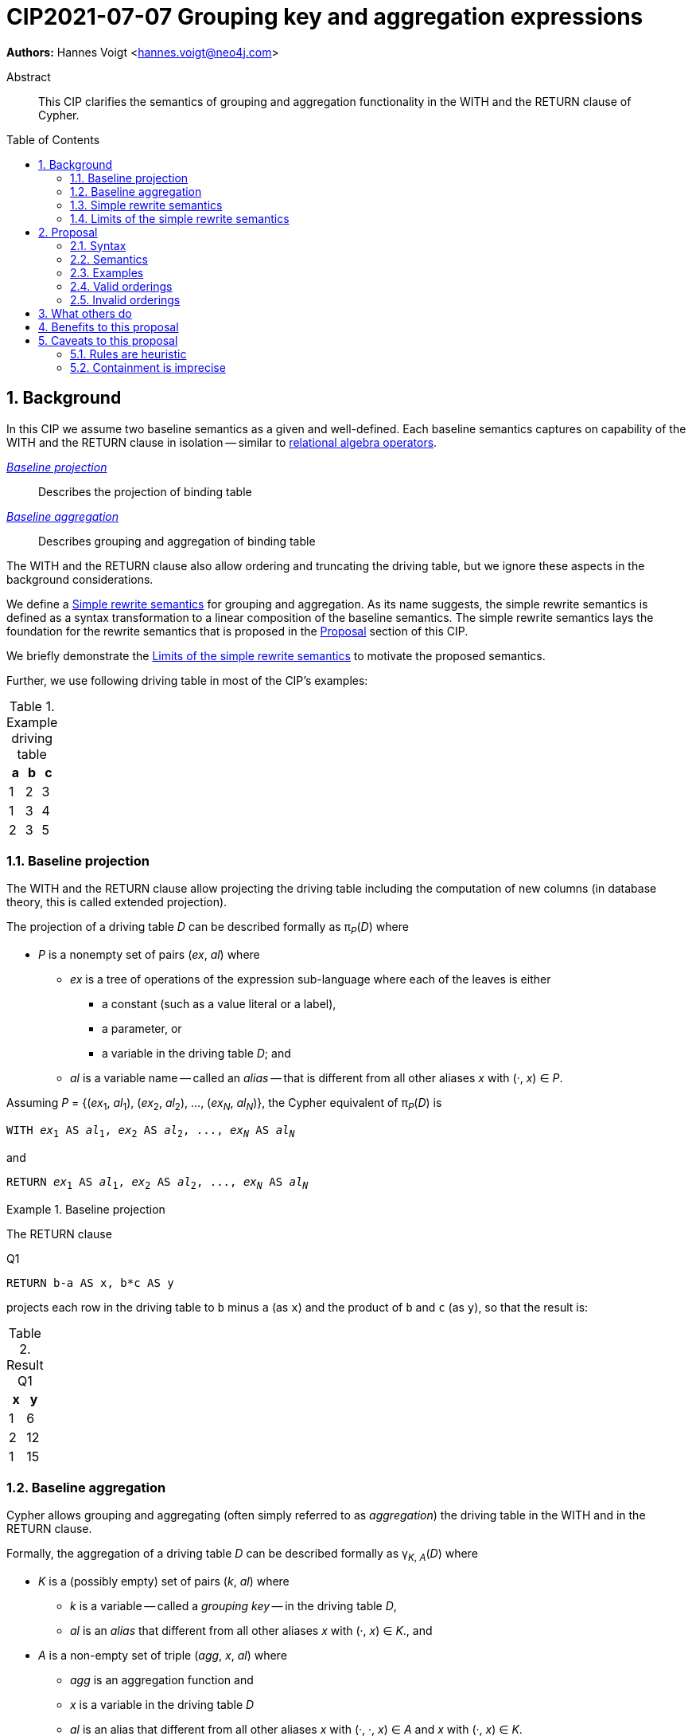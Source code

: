 = CIP2021-07-07 Grouping key and aggregation expressions
:numbered:
:toc:
:toc-placement: macro
:source-highlighter: codemirror

*Authors:* Hannes Voigt <hannes.voigt@neo4j.com>


[abstract]
.Abstract
--
This CIP clarifies the semantics of grouping and aggregation functionality in the WITH and the RETURN clause of Cypher.
--

toc::[]

== Background

In this CIP we assume two baseline semantics as a given and well-defined.
Each baseline semantics captures on capability of the WITH and the RETURN clause in isolation -- similar to https://en.wikipedia.org/wiki/Relational_algebra[relational algebra operators].

_<<Baseline projection>>_ :: Describes the projection of binding table
_<<Baseline aggregation>>_ :: Describes grouping and aggregation of binding table

The WITH and the RETURN clause also allow ordering and truncating the driving table, but we ignore these aspects in the background considerations.

We define a <<Simple rewrite semantics>> for grouping and aggregation.
As its name suggests, the simple rewrite semantics is defined as a syntax transformation to a linear composition of the baseline semantics.
The simple rewrite semantics lays the foundation for the rewrite semantics that is proposed in the <<Proposal>> section of this CIP.

We briefly demonstrate the <<Limits of the simple rewrite semantics>> to motivate the proposed semantics.

Further, we use following driving table in most of the CIP's examples:

.Example driving table
|===
|a|b|c

|1|2|3
|1|3|4
|2|3|5
|===

=== Baseline projection

The WITH and the RETURN clause allow projecting the driving table including the computation of new columns (in database theory, this is called extended projection).

The projection of a driving table _D_ can be described formally as π__~P~__(_D_) where

* _P_ is a nonempty set of pairs (_ex_, _al_) where
** _ex_ is a tree of operations of the expression sub-language where each of the leaves is either
*** a constant (such as a value literal or a label),
*** a parameter, or
*** a variable in the driving table _D_; and
** _al_ is a variable name -- called an _alias_ -- that is different from all other aliases _x_ with (·, _x_) ∈ _P_.

Assuming _P_ = {(_ex_~1~, _al_~1~), (_ex_~2~, _al_~2~), ..., (_ex~N~_, _al~N~_)}, the Cypher equivalent of π__~P~__(_D_) is

[source, cypher, subs="quotes"]
----
WITH _ex_~1~ AS _al_~1~, _ex_~2~ AS _al_~2~, ..., _ex~N~_ AS _al~N~_
----

and

[source, cypher, subs="quotes"]
----
RETURN _ex_~1~ AS _al_~1~, _ex_~2~ AS _al_~2~, ..., _ex~N~_ AS _al~N~_
----

.Baseline projection
====
The RETURN clause

.[[Q1]]Q1
[source, cypher]
----
RETURN b-a AS x, b*c AS y
----

projects each row in the driving table to `b` minus `a` (as `x`) and the product of `b` and `c` (as `y`), so that the result is:

.Result Q1
|===
|x|y

|1|6
|2|12
|1|15
|===
====

=== Baseline aggregation

Cypher allows grouping and aggregating (often simply referred to as _aggregation_) the driving table in the WITH and in the RETURN clause.

Formally, the aggregation of a driving table _D_ can be described formally as
pass:q[γ<sub>_K_, _A_</sub>(_D_)] where

* _K_ is a (possibly empty) set of pairs (_k_, _al_) where
** _k_ is a variable -- called a _grouping key_ -- in the driving table _D_,
** _al_ is an _alias_ that different from all other aliases _x_ with (·, _x_) ∈ _K_., and
* _A_ is a non-empty set of triple (_agg_, _x_, _al_) where
** _agg_ is an aggregation function and
** _x_ is a variable in the driving table _D_
** _al_ is an alias that different from all other aliases _x_ with (·, ·, _x_) ∈ _A_ and _x_ with (·, _x_) ∈ _K_.

Assuming _K_ = {(_k_~1~, _ka_~1~), (_k_~2~, _ka_~1~), ..., (_k~N~_, _ka~N~_)} and _A_ = {(_agg_~1~, _x_~1~, _al_~1~), (_agg_~2~, _x_~2~, _al_~2~), ..., (_agg~M~_, _x~M~_, _al~M~_)}, the Cypher equivalent of pass:q[γ<sub>_K_, _A_</sub>(_D_)] is

[source, cypher, subs="quotes"]
----
WITH _k_~1~ AS _ka_~1~, _k_~2~ AS _ka_~2~, ..., _k~N~_ AS _ka~N~_,
     _agg_~1~(_x_~1~) AS _al_~1~, _agg_~2~(_x_~2~) AS _al_~2~, ..., _agg~M~_(_x~M~_) AS _al~M~_
----

and

[source, cypher, subs="quotes"]
----
RETURN _k_~1~ AS _ka_~1~, _k_~2~ AS _ka_~2~, ..., _k~N~_ AS _ka~N~_,
       _agg_~1~(_x_~1~) AS _al_~1~, _agg_~2~(_x_~2~) AS _al_~2~, ..., _agg~M~_(_x~M~_) AS _al~M~_
----

.Baseline aggregation
====

The RETURN clause

.[[Q2]]Q2
[source, cypher]
----
RETURN a AS a, SUM(c) AS sumC
----

groups the driving table by `a` and computes the sum of all `c` as `sumC` for each group, so that result is:

.Result Q2
|===
|a|sumC

|1|7
|2|5
|===
====

=== Simple rewrite semantics

Cypher's WITH and RETURN clause are syntactically more flexible than the two baseline semantics.
In particular, they allow mixing aggregation and projection rather freely.

Specifically, the WITH and the RETURN clause denoted the parameters for projection (_P_) and aggregation (_K_ and _A_) with a single nonempty duplicate-free list _L_ of https://raw.githack.com/openCypher/openCypher/master/tools/grammar-production-links/grammarLink.html?p=ProjectionItem[<ProjectionItem>]s `_ex_ AS _al_` where

* _ex_ is an expression that is allowed to contain aggregation functions and
* _al_ is an alias.

.Mixing aggregation and projection
====
The RETURN clause

.[[Q3]]Q3
[source, cypher]
----
RETURN b-a AS x, SUM(b*c) AS sumBC
----

should produce a result that is grouped by `b` minus `a` (as `x`) and the sum of all products of `b` and `c` should be computed as `sumBC` for each group, so that result is:

.Result Q3
|===
|x|sumBC

|1|21
|2|12
|===
====

The semantics of such RETURN and WITH clauses can be described as a rewrite to the two baseline semantics combined by Cypher's linear composition.

For this purpose, the <ProjectionItem>s in _L_ can be spilt into _aggregates_ and _grouping keys_:

* A <ProjectionItem> _p_ is an aggregate if it is of the form `_agg_(_ex_) AS _al_`, where
** _agg_ is an aggregation function,
** _ex_ is an expression, and
** _al_ is an alias; and
* A <ProjectionItem> _p_ is a grouping key if is not an aggregate

For a <ProjectionItem> _p_,

* If _p_ is a grouping key of the form `_ex_ AS _al_`
** Let `_PROJ_(_p_)` be `_ex_ AS _al_` and
** Let `_AGGR_(_p_)` be `_al_ AS _al_`
* If _p_ is an aggregate of the form `_agg_(_ex_) AS _al_`
** Let `_PROJ_(_p_)` be `_ex_ AS _al_` and
** Let `_AGGR_(_p_)` be `_agg_(_al_) AS _al_`

With this, `RETURN _p_~1~, _p_~2~, ..., _p~N~_` can be defined as effectively equivalent to

[source, cypher, subs="quotes"]
----
WITH _PROJ_(_p_~1~), _PROJ_(_p_~2~), ..., _PROJ_(_p~N~_)
RETURN _AGGR_(_p_~1~), _AGGR_(_p_~2~), ..., _AGGR_(_p~N~_)
----

Analogously, `WITH _p_~1~, _p_~2~, ..., _p~N~_` can be defined as effectively equivalent to

[source, cypher, subs="quotes"]
----
WITH _PROJ_(_p_~1~), _PROJ_(_p_~2~), ..., _PROJ_(_p~N~_)
WITH _AGGR_(_p_~1~), _AGGR_(_p_~2~), ..., _AGGR_(_p~N~_)
----

We call this the _simple rewrite semantics_ for the WITH and RETURN clause.

.Simple rewrite semantics
====
With the simple rewrite semantics, the RETURN clause in <<Q3>>

[source, cypher]
----
RETURN b-a AS x, SUM(b*c) AS sumBC
----

is effectively equivalent to

[source, cypher]
----
WITH b-a AS x, b*c AS sumBC
RETURN x AS x, SUM(sumBC) AS sumBC
----
====

=== Limits of the simple rewrite semantics

While the simple rewrite semantics works nicely for the considered examples, it is limited.
Specifically, it only supports aggregation expressions of the form `_agg_(_ex_)`.

Cypher, however, also allows aggregation functions to appear as sub-expression of <ProjectionItem>s, i.e. Cypher allows <ProjectionItem>s with expressions of forms, such as

* `_ex_~1~ + _agg_(_ex_~2~)`,
* `_agg_(_ex_~1~) + _ex_~2~`, and
* `_agg_~1~(_ex_~1~) + _ex~2~_ * _agg_~2~(_ex_~3~)`

Such expressions can still be sensible and useful.

.aggregation functions a sub-expressions
====
The RETURN clause

.[[Q4]]Q4
[source, cypher]
----
RETURN a AS a, (a + SUM(b*c) - MIN(c)) * 2 AS foo
----

should produce a result that is grouped by `a` and `foo` should be computed for each group as the value `a` plus the sum of all products of `b` and `c` minus the smallest value of `c` multiplied by two, so that result is:

.Result Q4
|===
|a|foo

|1|32
//(1 + (2*3 + 3*4) - 3) * 2
|2|24
//(2 + (3*5) - 5) * 2
|===
====

[NOTE]
====
A less artificial example is calculating the total gross of an order as the discounted sum of the net values –– product price multiplied by amount –– of the order's line items in a query such as:

[source, cypher]
----
MATCH
(c:Customer)-[:LOCATED_IN]->(s:State),
(c)-[:ORDERED]->(o:Order),
(o)-[:INCLUDES]->(li:LineItem)-->(p:Product)
RETURN s AS state, c AS customer, o AS order,
       SUM(li.amount * p.price) * c.discount * s.vat AS totalGross
----
====

It has been documented on multiple occasions (e.g. cf. http://opencypher.org/articles/2017/07/27/ocig1-aggregations-article/[First oCIG Meeting]) that the existing semantics of Cypher is imprecise on such queries.

A precise semantics on such queries has to provide

* A clear definition which <ProjectionItem>s constitute the grouping keys
* Clear rules which sub-expressions are allowed in <ProjectionItem>s containing aggregation functions

This proposal provides a such precise semantics.

== Proposal

=== Syntax

This proposal does not propose any net-new syntax.

=== Semantics

The proposed grouping and aggregation semantics is defined as a rewrite to the baseline semantics (similar to <<Simple rewrite semantics>> discussed above).
The proposed semantics does not cover all syntactically possible queries and hence requires a syntax restriction to prohibit queries that are not covered.
We discuss the <<Rewrite>> and the <<Syntax restriction>> in the follow two subsections.
We simplify this discussion by ignoring row ordering and pagination as well as omitted aliases.
Subsequently, we give a separate and brief consideration of how to these aspects fit into the proposal, cf. <<Row ordering and pagination>> and <<Omitted aliases>>, respectively.

==== Rewrite

For an expression _ex_, let _AGG_(_ex_) be the set of (sub-)expressions _aggex_ of the form _agg_(_preEx_).

For a <ProjectionItem> _p_ = `_postEx_ AS _al_`, let _AGG_(_p_) be the set of (sub-)expressions _aggex_ of the form _agg_(_preEx_), i.e. _AGG_(_p_) = _AGG_(_postEx_).

The <ProjectionItem>s in _L_ is split according to _AGG_(_p_) in two cases

* <ProjectionItem>s _p_ in _L_ is an aggregate if _AGG_(_p_) is non-empty
* <ProjectionItem>s _p_ in _L_ is a grouping key if _AGG_(_p_) is empty

For a <ProjectionItem> _p_ = `_ex_ AS _al_`,

* If _AGG_(_p_) = ∅
** Let `_PRE_PROJ_(_p_)` be `_ex_ AS _al_`,
** Let `_AGGR_(_p_)` be `_al_ AS _al_`, and
** Let `_POST_PROJ_(_p_)` be `_al_ AS _al_`
* If _AGG_(_p_) = {`_agg_~1~(_preEx_~1~)`, `_agg_~2~(_preEx_~2~)`, ..., `_agg~N~_(_preEx~N~_)`} with _N_ > 0
** Let `_PRE_PROJ_(_p_)` be `_preEx_~1~ AS _al_+++_+++1, _preEx_~2~ AS _al_+++_+++2, ..., _preEx~N~_ AS _al_+++_+++_N_`,
** Let `_AGGR_(_p_)` be `_agg_~1~(_al_+++_+++1) AS _al_+++_+++1, _agg_~2~(_al_+++_+++2) AS _al_+++_+++2, ..., _agg~N~_(_al_+++_+++_N_) AS _al_+++_+++_N_`, and
** Let `_POST_PROJ_(_p_)` be `_postEx_ AS _al_` where _postEx_ is _ex_ with each `_agg~i~_(_preEx~i~_)` in _AGG_(_p_) being replaced by `_al_+++_+++_i_` for 1 ≤ _i_ ≤ _N_.

[IMPORTANT]
.Rewrite semantics
====
`RETURN _p_~1~, _p_~2~, ..., _p~N~_` is effectively equivalent to

[source, cypher, subs="quotes"]
----
WITH _PRE_PROJ_(_p_~1~), _PRE_PROJ_(_p_~2~), ..., _PRE_PROJ_(_p~N~_)
WITH _AGGR_(_p_~1~), _AGGR_(_p_~2~), ..., _AGGR_(_p~N~_)
RETURN _POST_PROJ_(_p_~1~), _POST_PROJ_(_p_~2~), ..., _POST_PROJ_(_p~N~_)
----

Analogously, `WITH _p_~1~, _p_~2~, ..., _p~N~_` is effectively equivalent to

[source, cypher, subs="quotes"]
----
WITH _PRE_PROJ_(_p_~1~), _PRE_PROJ_(_p_~2~), ..., _PRE_PROJ_(_p~N~_)
WITH _AGGR_(_p_~1~), _AGGR_(_p_~2~), ..., _AGGR_(_p~N~_)
WITH _POST_PROJ_(_p_~1~), _POST_PROJ_(_p_~2~), ..., _POST_PROJ_(_p~N~_)
----
====

.Rewrite semantics
====
The RETURN clause in <<Q4>>

[source, cypher]
----
RETURN a AS a, (a + SUM(b*c) - MIN(c)) * 2 AS foo
----

is effectively equivalent to

[source, cypher]
----
WITH a AS a, b*c AS foo_1, c AS foo_2
WITH a AS a, SUM(foo_1) AS foo_1, MIN(foo_2) AS foo_2
RETURN a AS a, (a + foo_1 - foo_2) * 2 AS foo
----
====

Note that the grouping and aggregation semantics also provides for the mixing of projection and aggregation that the <<Simple rewrite semantics>> covers, i.e. it is a generalization of the simple rewrite semantics.

.Rewrite semantics on simple mixing of projection and aggregation
====
The RETURN clause in <<Q3>>

[source, cypher]
----
RETURN b-a AS x, SUM(b*c) AS sumBC
----

is effectively equivalent to

[source, cypher]
----
WITH b-a AS x, b*c AS sumBC_1
WITH x AS x, SUM(sumBC_1) AS sumBC_1
RETURN x AS x, sumBC_1 AS sumBC
----
====

==== Syntax restriction

The rewrite does not cover all syntactically possible queries.
Specifically, any <ProjectItems> containing

* an aggregation function and
* a sub-expression that is
** outside any of the contained aggregation functions and
** not constant under the grouping keys

is not rewritten to valid query.

.Aggregation *not* covered by the rewrite
====
By the grouping and aggregation semantics, the RETURN clause

.[[Q5]]Q5
[source, cypher]
----
RETURN a AS a, b + SUM(c) * 2 AS foo
----

is effectively equivalent to

[source, cypher]
----
WITH a AS a, c AS foo_1
WITH a AS a, SUM(foo_1) AS foo_1
RETURN a AS a, b + foo_1 * 2 AS foo
----

Note that variable `b` appears in the <ProjectionItem> `b + foo_1 * 2 AS foo` in the RETURN clause.
However, variable `b` has already been removed from the driving table by the previous projections.
In other words, the proposed rewrite produces an invalid query for <<Q5>>.
====

To prevent such invalid rewrites, this proposal includes a syntax restriction to be imposed on RETURN and WITH clauses.

Given a list of <ProjectionItem>s _L_ = {_p_~1~, _p_~2~, ..., _p~N~_}, let _GROUPING_KEYS_(_L_) be the set of all expressions _ex_ for which there is a <ProjectionItem>s _p_ = `_ex_ AS _al_` in _L_ where _AGG_(_p_) is empty.

.Grouping keys
====
For the RETURN clause

.[[Q6]]Q6
[source, cypher]
----
RETURN b-a AS x, c AS c, c + SUM(b) AS sumBC
----

_GROUPING_KEYS_(_L_) is {`b-a`, `x`, `c`}.

====

For an expression _ex_ and a projection list _L_, let _CONSTANT_(_ex_, _L_) hold

* If _ex_ is either
** A aggregation function, i.e. of the form `_agg_(_subEx_)`,
** A grouping key, i.e. _ex_ ∈ _GROUPING_KEYS_(_L_),
** A constant, or
** A parameter,
* or if _ex_ comprises of sub-expressions, it only comprises sub-expressions _subEx_ for which _CONSTANT_(_subEx_, _L_) holds.

[IMPORTANT]
.Syntax restriction
====
For clauses `WITH _L_` and `RETURN _L_` and every _p_ = `_ex_ AS _a_` in _L_ where _AGG_(_p_) is not empty, _CONSTANT_(_ex_, _L_) shall hold.
====

.Effect of the syntax restriction
====
Under this restriction, <<Q5>> is invalid.
For sub-expression `b`

* in <ProjectionItem> `b + foo_1 * 2 AS foo`
* in _L_ = `a AS a, b + foo_1 * 2 AS foo`,

_CONSTANT_(`b`, _L_) does not hold.
`b` is neither an aggregation function, a grouping key, a constant, a parameter, nor has it any sub-expressions.
====

==== Row ordering and pagination

The WITH and the RETURN clause allow to

* order the rows of the result table with the ORDER BY sub-clause and
* paginate the result table with the SKIP and LIMIT sub-clauses.

Assuming the baseline semantics includes ORDER BY, SKIP, and LIMIT capabilities, the grouping and aggregation semantics extends as follows:

[IMPORTANT]
====
`RETURN _p_~1~, _p_~2~, ..., _p~N~_ _ORDER-SKIP-LIMIT_` is effectively equivalent to

[source, cypher, subs="quotes"]
----
WITH _PRE_PROJ_(_p_~1~), _PRE_PROJ_(_p_~2~), ..., _PRE_PROJ_(_p~N~_)
WITH _AGGR_(_p_~1~), _AGGR_(_p_~2~), ..., _AGGR_(_p~N~_)
RETURN _POST_PROJ_(_p_~1~), _POST_PROJ_(_p_~2~), ..., _POST_PROJ_(_p~N~_) _ORDER-SKIP-LIMIT_
----

Analogously, `WITH _p_~1~, _p_~2~, ..., _p~N~_ _ORDER-SKIP-LIMIT_` is effectively equivalent to

[source, cypher, subs="quotes"]
----
WITH _PRE_PROJ_(_p_~1~), _PRE_PROJ_(_p_~2~), ..., _PRE_PROJ_(_p~N~_)
WITH _AGGR_(_p_~1~), _AGGR_(_p_~2~), ..., _AGGR_(_p~N~_)
WITH _POST_PROJ_(_p_~1~), _POST_PROJ_(_p_~2~), ..., _POST_PROJ_(_p~N~_) _ORDER-SKIP-LIMIT_
----
====

Every https://raw.githack.com/openCypher/openCypher/master/tools/grammar-production-links/grammarLink.html?p=SortItem[<SortItem>] listed in the ORDER BY clause contains an expression.
Since these expressions are effectively evaluate after all _POST_PROJ_(_p~i~_) expressions, a similar syntax restrictions applies to the <SortItem>s.

However, <SortItem>s can refer to aliases introduced by _POST_PROJ_(_p~i~_).

Given a list of <ProjectionItem>s _L_ = {_p_~1~, _p_~2~, ..., _p~N~_}, let _GROUPING_KEYS_AND_ALIASES_(_L_) be the set of

* all expressions _ex_ for which there is a <ProjectionItem>s _p_ = `_ex_ AS _al_` in _L_ where _AGG_(_p_) is empty and
* all aliases _al_ for which there is a <ProjectionItem>s _p_ = `_ex_ AS _al_` in _L_.

For an expression _ex_ and a projection list _L_, let _AVAILABLE_TO_ORDER_(_ex_, _L_) hold

* If _ex_ is either
** A grouping key or an alias, i.e. _ex_ ∈ _GROUPING_KEYS_AND_ALIASES_(_L_),
** A constant, or
** A parameter,
* or if _ex_ comprises of sub-expressions, it only comprises sub-expressions _subEx_ for which _AVAILABLE_TO_ORDER_(_subEx_, _L_) holds.

[IMPORTANT]
====
For `WITH _L_ ORDER BY _SI_` and `RETURN _L_ ORDER BY _SI_` and every _ex_ contained in a <SortItem> in _SI_, _AVAILABLE_TO_ORDER_(_ex_, _L_) shall hold.
====

==== Omitted aliases

This proposal considers all <ProjectionItem>s have user-given alias.
Cypher allows to omit the aliases, particularly in the RETURN clause, though.
However, the alias omission rules are based on the assumption that an implementation will infer a more or less reasonable alias if an alias is omitted by the user.
Hence, it is safe for this proposal to assume that all <ProjectionItem>s have an alias.

=== Examples

==== Valid aggregations

The following clauses exhibit valid aggregations under the grouping and aggregation semantics and the syntax restriction it includes.
For each example we list why it is valid.

. `RETURN 1 + count(*)`
* The sub-expression `1` is a constant.

. `RETURN 1, 1 + count(*)`
* The sub-expression `1` is a constant.

. `RETURN $x + count($x)`
* The sub-expression `$x` is a parameter.

. `RETURN count($x) + $x`
* The sub-expression `$x` is a parameter.

. `RETURN 1 + count($x) + $x * 7 + sum($x) + 'cake'`
* The sub-expressions `1`, `2`, and `'cake'` are constants.
* The sub-expression `$x` is a parameter.

. `MATCH (a) RETURN a.x, 1 + count(a.x)`
* The sub-expression `1` is a constant.

. `MATCH (a) RETURN a.x, a.x + count(a.x)`
* The sub-expression `a.x` is a grouping key.

. `MATCH (a) WITH a.x AS ax RETURN ax, ax + count(ax)`
* The sub-expression `ax` is a grouping key.

. `MATCH (a)-[]->(b) RETURN a, a.x + count(b.y)`
* The sub-expression `a` is a grouping key.

. `MATCH (a)-[]->(b) RETURN a, size(keys(a)) + count(b.y)`
* The sub-expression `a` is a grouping key.

. `MATCH (x) RETURN x.a, x.b, x.c, x.a + x.b + count(x) + x.c`
* The sub-expressions `x.a`, `x.b`, and `x.c` are grouping keys.

. `MATCH (a) RETURN a.x + 1, a.x + 1 + count(a.x)`
* The sub-expression `a.x + 1` is a grouping key.

. `MATCH (a) WITH a.x + 1 as ax RETURN ax, ax - 1 + count(ax)`
* The sub-expression `ax` is a grouping key.
* The sub-expression `1` is a constant.

. `WITH {a:1, b:2} AS map RETURN map.a, map.a + count(map.b)`
* The sub-expression `map.a` is a grouping key.

. `MATCH (x) RETURN x.a + x.b + x.c, x.a + x.b + x.c + count(x)`
* The sub-expression `x.a + x.b + x.c` is a grouping key.

. `MATCH (x) WITH x.a + x.b + x.c AS sum RETURN sum, sum + count(*) + sum`
* The sub-expression `sum` is a grouping key.

==== Invalid aggregations

The following clauses exhibit invalid aggregations under the grouping and aggregation semantics and the syntax restriction it includes.
For each example we list why it is invalid.

. `MATCH (a) RETURN a.x + count(*)`
* The sub-expression `a.x` is not a grouping key.

. `MATCH (a) RETURN a.x + a.y + count(*) + a.z`
* The sub-expressions `a.x + a.y` and `a.z` are not grouping keys.

. `MATCH (a) WITH a.x AS ax, a.y AS ay RETURN ax, count(ax) + ay`
* The sub-expression `ay` is not a grouping key.

. `MATCH path=(a)-[*]-() RETURN length(path) + count(a)`
* The sub-expression `length(path)` is not a grouping key.

. `WITH {a:1, b:2} AS map RETURN map.a, map.b + count(map.b)`
* The sub-expression `map.b` is not a grouping key.

. `MATCH (a) RETURN a.x + a.y, a.x + collect(a.x)`
* The sub-expression `a.x` is not a grouping key.

. `MATCH (a) RETURN a.x * a.x, a.x + collect(a.x)`
* The sub-expression `a.x` is not a grouping key.

. `MATCH (a)-[]->(b) RETURN a AS x, x.x + count(b.y)`
* The sub-expression `x` is not a grouping key; it is the alias of a grouping key, which are not visible to <ProjectionItem>s within the same clause.

. `MATCH (a)-[]->(b) RETURN a AS x, size(keys(x)) + count(b.y)`
* The sub-expression `x` is not a grouping key; it is the alias of a grouping key, which are not visible to <ProjectionItem>s within the same clause.

=== Valid orderings

The following clauses exhibit valid row orderings.
For each example we list why it is valid.

. `RETURN 1 + count(\*) AS x ORDER BY x`
* The expression `x` is an alias.

. `RETURN 1, 1 + count(*) ORDER BY 2`
* The expression `1` is a constant.

. `RETURN $x + count($x) ORDER BY $x`
* The expression `$x` is a parameter.

. `MATCH (a) RETURN a.x, 1 + count(a.x) ORDER BY a.x % 2`
* The sub-expression `a.x` is a grouping key.
* The sub-expression `2` is a constant.

. `MATCH (a) WITH a.x AS ax RETURN ax, ax + count(ax) ORDER BY ax`
* The expression `ax` is a grouping key.

. `MATCH (a)-[]->(b) RETURN a, a.x + count(b.y) ORDER BY a.y`
* The sub-expression `a` is a grouping key.

. `MATCH (a)-[]->(b) RETURN a, count(b.y) ORDER BY size(keys(a))`
* The sub-expression `a` is a grouping key.

. `MATCH (x) RETURN x.a, x.b, x.c, x.a + x.b + count(x) + x.c ORDER BY x.a + x.c`
* The sub-expressions `x.a` and `x.c` are grouping keys.

. `MATCH (a) RETURN a.x + 1, a.x + 1 + count(a.x) ORDER BY a.x + 1`
* The sub-expression `a.x + 1` is a grouping key.

. `MATCH (a) WITH a.x + 1 as ax RETURN ax, ax - 1 + count(ax)`
* The sub-expression `ax` is a grouping key.
* The sub-expression `1` is a constant.

. `MATCH (a) WITH a.x + 1 as ax RETURN ax, ax - 1 + count(ax) ORDER BY ax + 2`
* The sub-expression `ax` is a grouping key.
* The sub-expression `2` is a constant.

. `MATCH (a) WITH a.x + 1 as ax RETURN ax AS x, ax - 1 + count(ax) ORDER BY x + 2`
* The sub-expression `x` is an alias.
* The sub-expression `2` is a constant.

. `MATCH (a) WITH a.x + 1 as ax RETURN ax AS x, ax - 1 + count(ax) AS y ORDER BY x + 2 - y`
* The sub-expressions `x` and `y` are aliases.
* The sub-expression `2` is a constant.

. `WITH {a:1, b:2} AS map RETURN map.a, map.a + count(map.b) ORDER BY map.a`
* The expression `map.a` is a grouping key.

. `MATCH (x) RETURN x.a + x.b + x.c, x.a + x.b + x.c + count(x) ORDER BY x.a + x.b + x.c`
* The expression `x.a + x.b + x.c` is a grouping key.

=== Invalid orderings

The following clauses exhibit invalid row orderings.
For each example we list why it is invalid.

. `RETURN 1 + count(\*) ORDER BY 1 + count(*)`
* The expression `1 + count(*)` is not a grouping key.

. `MATCH (a) RETURN a.x + 1, a.x + 1 + count(a.x) ORDER BY a.x + 2`
* The expression `a.x + 2` is not a grouping key.
* The sub-expression `2` is a constant, but sub-expression `a.x` is not a grouping key.

. `WITH {a:1, b:2} AS map RETURN map.a, map.a + count(map.b) ORDER BY map.b`
* The sub-expression `map.b` is not a grouping key.

. `MATCH (x) RETURN x.a + x.b + x.c, x.a + x.b + x.c + count(x) ORDER BY x.a + x.c`
* The expression `x.a + x.c` is not a grouping key.
* The sub-expressions `x.a` and `x.c` and `x` are not grouping keys, either.

== What others do

All other major query language explicitly delineate grouping key expressions.

For instance, SQL does so by requiring users to list all grouping key expressions in the GROUP BY clause.
If the GROUP BY clause is present in a query, the projection in the SELECT clause have to fulfill a similar syntax restriction as defined by this CIP.
The SQL-equivalent of <<Q5>>

[source, sql]
----
SELECT a AS a, b + SUM(c) * 2 AS foo
FROM A
GROUP BY a
----

is invalid in SQL as well.
For instance, PostgreSQL v13 rejects this query with

----
error: column "a.b" must appear in the GROUP BY clause or be used in an aggregate function
----

== Benefits to this proposal

The main advantage of this proposal is, that is clarifies the semantics of grouping and aggregation in the WITH and the RETURN clause and removes imprecision of the previously existing semantics (cf. http://opencypher.org/articles/2017/07/27/ocig1-aggregations-article/[First oCIG Meeting]).

== Caveats to this proposal

=== Rules are heuristic

From a pure logical standpoint, the syntax restriction only has to rule out sub-expressions of aggregating projection items, which are not constant under the grouping keys.
However, statically inferring all possible constant sub-expressions is not necessarily easy.
To this effect, the proposed rules of the syntax restriction are a heuristic, which safely identifies sub-expression that are constant under the grouping keys, but can not identify all such expression theoretically possible.

.Logically correct aggregation ruled out by the syntax restriction
====

The RETURN clause

.[[Q7]]Q7
[source, cypher]
----
RETURN a AS a, (b - b) + SUM(c) AS foo
----

is ruled out by the syntax restriction, although sub-expression `(b - b)` is effectively constant.
It is imaginable that a semantic analyser may figure that `(b - b)` can be simplified to `0` if `b` is know to be numeric, so that the clause effectively is equivalent to

[source, cypher]
----
RETURN a AS a, SUM(c) AS foo
----

which is perfectly valid.
====

The proposal tries to strike a balance between allowing good number of useful queries while keeping the rules of the syntax restrict reasonable simple.

Also note: For queries that are logically possible but rejected by the syntax restriction, users can always manually rewrite the query with additional explicit projections to make the query syntactically valid while it still produces the desired result.

=== Containment is imprecise

The openCypher grammar does not encode left- or right-deep precedence for chainable operations, cf.

* https://raw.githack.com/openCypher/openCypher/master/tools/grammar-production-links/grammarLink.html?p=OrExpression[<OrExpression>],
* https://raw.githack.com/openCypher/openCypher/master/tools/grammar-production-links/grammarLink.html?p=XorExpression[<XorExpression>],
* https://raw.githack.com/openCypher/openCypher/master/tools/grammar-production-links/grammarLink.html?p=AndExpression[<AndExpression>],
* https://raw.githack.com/openCypher/openCypher/master/tools/grammar-production-links/grammarLink.html?p=ComparisonExpression[<ComparisonExpression>],
* https://raw.githack.com/openCypher/openCypher/master/tools/grammar-production-links/grammarLink.html?p=AddOrSubtractExpression[<AddOrSubtractExpression>],
* https://raw.githack.com/openCypher/openCypher/master/tools/grammar-production-links/grammarLink.html?p=MultiplyDivideModuloExpression[<MultiplyDivideModuloExpression>],
* etc.

The rules of this proposal just refer to "contained sub-expressions".
Currently, openCypher lacks a clear reference point of what this precisely means.

Most parser technologies result in left- or right-deep parse trees.
For instance an expression `a+b+c` is typically parsed as `(a+b)+c` or `a+(b+c)`.

Typically, an implementation will decide containment according to its parse tree.
Hence, one implementation may find `a+b` be contained in `a+b+c` while it finds `b+c` not to be contained in `a+b+c`.
Another implementation may reach the opposite conclusion w.r.t. containment.

SQL's and GQL's definition of containment does not define containment within repetition, too.
However, their grammar does not encode chainable operations grammatically with repetition.
Rather, SQL and GQL use head-recursive grammar productions, which result in a left-deep containment, i.e. `a+b+c` is considered as `(a+b)+c` in these standards.
